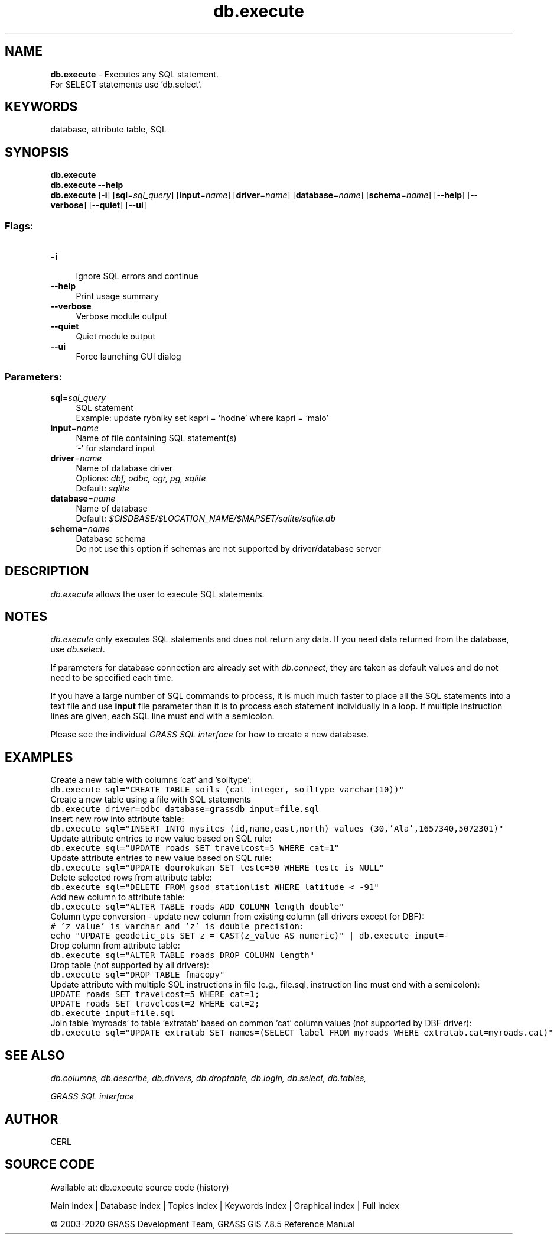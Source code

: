 .TH db.execute 1 "" "GRASS 7.8.5" "GRASS GIS User's Manual"
.SH NAME
\fI\fBdb.execute\fR\fR  \- Executes any SQL statement.
.br
For SELECT statements use \(cqdb.select\(cq.
.SH KEYWORDS
database, attribute table, SQL
.SH SYNOPSIS
\fBdb.execute\fR
.br
\fBdb.execute \-\-help\fR
.br
\fBdb.execute\fR [\-\fBi\fR]  [\fBsql\fR=\fIsql_query\fR]   [\fBinput\fR=\fIname\fR]   [\fBdriver\fR=\fIname\fR]   [\fBdatabase\fR=\fIname\fR]   [\fBschema\fR=\fIname\fR]   [\-\-\fBhelp\fR]  [\-\-\fBverbose\fR]  [\-\-\fBquiet\fR]  [\-\-\fBui\fR]
.SS Flags:
.IP "\fB\-i\fR" 4m
.br
Ignore SQL errors and continue
.IP "\fB\-\-help\fR" 4m
.br
Print usage summary
.IP "\fB\-\-verbose\fR" 4m
.br
Verbose module output
.IP "\fB\-\-quiet\fR" 4m
.br
Quiet module output
.IP "\fB\-\-ui\fR" 4m
.br
Force launching GUI dialog
.SS Parameters:
.IP "\fBsql\fR=\fIsql_query\fR" 4m
.br
SQL statement
.br
Example: update rybniky set kapri = \(cqhodne\(cq where kapri = \(cqmalo\(cq
.IP "\fBinput\fR=\fIname\fR" 4m
.br
Name of file containing SQL statement(s)
.br
\(cq\-\(cq for standard input
.IP "\fBdriver\fR=\fIname\fR" 4m
.br
Name of database driver
.br
Options: \fIdbf, odbc, ogr, pg, sqlite\fR
.br
Default: \fIsqlite\fR
.IP "\fBdatabase\fR=\fIname\fR" 4m
.br
Name of database
.br
Default: \fI$GISDBASE/$LOCATION_NAME/$MAPSET/sqlite/sqlite.db\fR
.IP "\fBschema\fR=\fIname\fR" 4m
.br
Database schema
.br
Do not use this option if schemas are not supported by driver/database server
.SH DESCRIPTION
\fIdb.execute\fR allows the user to execute SQL statements.
.SH NOTES
\fIdb.execute\fR only executes SQL statements and does not return
any data. If you need data returned from the database, use
\fIdb.select\fR.
.PP
If parameters for database connection are already set with
\fIdb.connect\fR, they are taken as default
values and do not need to be specified each time.
.PP
If you have a large number of SQL commands to process, it is much much
faster to place all the SQL statements into a text file and
use \fBinput\fR file parameter than it is to process each statement
individually in a loop. If multiple instruction lines are given, each
SQL line must end with a semicolon.
.PP
Please see the individual \fIGRASS SQL interface\fR
for how to create a new database.
.SH EXAMPLES
Create a new table with columns \(cqcat\(cq and \(cqsoiltype\(cq:
.br
.nf
\fC
db.execute sql=\(dqCREATE TABLE soils (cat integer, soiltype varchar(10))\(dq
\fR
.fi
Create a new table using a file with SQL statements
.br
.nf
\fC
db.execute driver=odbc database=grassdb input=file.sql
\fR
.fi
Insert new row into attribute table:
.br
.nf
\fC
db.execute sql=\(dqINSERT INTO mysites (id,name,east,north) values (30,\(cqAla\(cq,1657340,5072301)\(dq
\fR
.fi
Update attribute entries to new value based on SQL rule:
.br
.nf
\fC
db.execute sql=\(dqUPDATE roads SET travelcost=5 WHERE cat=1\(dq
\fR
.fi
Update attribute entries to new value based on SQL rule:
.br
.nf
\fC
db.execute sql=\(dqUPDATE dourokukan SET testc=50 WHERE testc is NULL\(dq
\fR
.fi
Delete selected rows from attribute table:
.br
.nf
\fC
db.execute sql=\(dqDELETE FROM gsod_stationlist WHERE latitude < \-91\(dq
\fR
.fi
Add new column to attribute table:
.br
.nf
\fC
db.execute sql=\(dqALTER TABLE roads ADD COLUMN length double\(dq
\fR
.fi
Column type conversion \- update new column from existing column (all
drivers except for DBF):
.br
.nf
\fC
# \(cqz_value\(cq is varchar and \(cqz\(cq is double precision:
echo \(dqUPDATE geodetic_pts SET z = CAST(z_value AS numeric)\(dq | db.execute input=\-
\fR
.fi
Drop column from attribute table:
.br
.nf
\fC
db.execute sql=\(dqALTER TABLE roads DROP COLUMN length\(dq
\fR
.fi
Drop table (not supported by all drivers):
.br
.nf
\fC
db.execute sql=\(dqDROP TABLE fmacopy\(dq
\fR
.fi
Update attribute with multiple SQL instructions in file
(e.g., file.sql, instruction line must end with a semicolon):
.br
.nf
\fC
UPDATE roads SET travelcost=5 WHERE cat=1;
UPDATE roads SET travelcost=2 WHERE cat=2;
db.execute input=file.sql
\fR
.fi
Join table \(cqmyroads\(cq to table \(cqextratab\(cq based on common \(cqcat\(cq column
values (not supported by DBF driver):
.br
.nf
\fC
db.execute sql=\(dqUPDATE extratab SET names=(SELECT label FROM myroads WHERE extratab.cat=myroads.cat)\(dq
\fR
.fi
.SH SEE ALSO
\fI
db.columns,
db.describe,
db.drivers,
db.droptable,
db.login,
db.select,
db.tables,
\fR
.PP
\fI
GRASS SQL interface
\fI
\fR\fR
.SH AUTHOR
CERL
.SH SOURCE CODE
.PP
Available at: db.execute source code (history)
.PP
Main index |
Database index |
Topics index |
Keywords index |
Graphical index |
Full index
.PP
© 2003\-2020
GRASS Development Team,
GRASS GIS 7.8.5 Reference Manual
